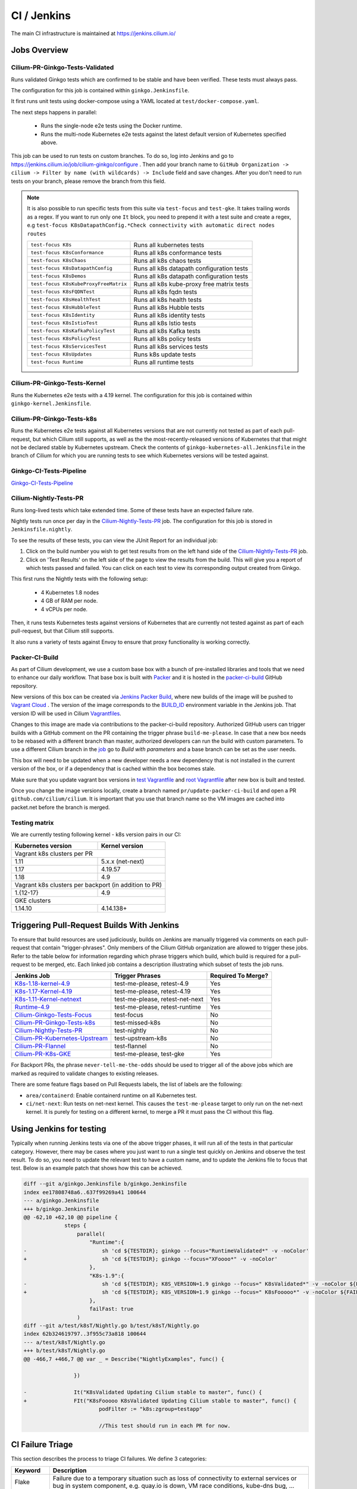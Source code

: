 .. only:: not (epub or latex or html)
  
    WARNING: You are looking at unreleased Cilium documentation.
    Please use the official rendered version released here:
    https://docs.cilium.io

.. _ci_jenkins:

CI / Jenkins
------------

The main CI infrastructure is maintained at https://jenkins.cilium.io/

Jobs Overview
~~~~~~~~~~~~~

Cilium-PR-Ginkgo-Tests-Validated
^^^^^^^^^^^^^^^^^^^^^^^^^^^^^^^^

Runs validated Ginkgo tests which are confirmed to be stable and have been
verified. These tests must always pass.

The configuration for this job is contained within ``ginkgo.Jenkinsfile``.

It first runs unit tests using docker-compose using a YAML located at
``test/docker-compose.yaml``.

The next steps happens in parallel:

    - Runs the single-node e2e tests using the Docker runtime.
    - Runs the multi-node Kubernetes e2e tests against the latest default
      version of Kubernetes specified above.

This job can be used to run tests on custom branches. To do so, log into Jenkins and go to https://jenkins.cilium.io/job/cilium-ginkgo/configure .
Then add your branch name to ``GitHub Organization -> cilium -> Filter by name (with wildcards) -> Include`` field and save changes.
After you don't need to run tests on your branch, please remove the branch from this field.

.. note::

   It is also possible to run specific tests from this suite via ``test-focus`` and ``test-gke``. It takes trailing words as a regex. If you want to run only one ``It`` block, you need to prepend it with a test suite and create a regex, e.g ``test-focus K8sDatapathConfig.*Check connectivity with automatic direct nodes routes``

   +---------------------------------------+-------------------------------------------+
   | ``test-focus K8s``                    | Runs all kubernetes tests                 |
   +---------------------------------------+-------------------------------------------+
   | ``test-focus K8sConformance``         | Runs all k8s conformance tests            |
   +---------------------------------------+-------------------------------------------+
   | ``test-focus K8sChaos``               | Runs all k8s chaos tests                  |
   +---------------------------------------+-------------------------------------------+
   | ``test-focus K8sDatapathConfig``      | Runs all k8s datapath configuration tests |
   +---------------------------------------+-------------------------------------------+
   | ``test-focus K8sDemos``               | Runs all k8s datapath configuration tests |
   +---------------------------------------+-------------------------------------------+
   | ``test-focus K8sKubeProxyFreeMatrix`` | Runs all k8s kube-proxy free matrix tests |
   +---------------------------------------+-------------------------------------------+
   | ``test-focus K8sFQDNTest``            | Runs all k8s fqdn tests                   |
   +---------------------------------------+-------------------------------------------+
   | ``test-focus K8sHealthTest``          | Runs all k8s health tests                 |
   +---------------------------------------+-------------------------------------------+
   | ``test-focus K8sHubbleTest``          | Runs all k8s Hubble tests                 |
   +---------------------------------------+-------------------------------------------+
   | ``test-focus K8sIdentity``            | Runs all k8s identity tests               |
   +---------------------------------------+-------------------------------------------+
   | ``test-focus K8sIstioTest``           | Runs all k8s Istio tests                  |
   +---------------------------------------+-------------------------------------------+
   | ``test-focus K8sKafkaPolicyTest``     | Runs all k8s Kafka tests                  |
   +---------------------------------------+-------------------------------------------+
   | ``test-focus K8sPolicyTest``          | Runs all k8s policy tests                 |
   +---------------------------------------+-------------------------------------------+
   | ``test-focus K8sServicesTest``        | Runs all k8s services tests               |
   +---------------------------------------+-------------------------------------------+
   | ``test-focus K8sUpdates``             | Runs k8s update tests                     |
   +---------------------------------------+-------------------------------------------+
   | ``test-focus Runtime``                | Runs all runtime tests                    |
   +---------------------------------------+-------------------------------------------+



Cilium-PR-Ginkgo-Tests-Kernel
^^^^^^^^^^^^^^^^^^^^^^^^^^^^^

Runs the Kubernetes e2e tests with a 4.19 kernel. The configuration for this
job is contained within ``ginkgo-kernel.Jenkinsfile``.


Cilium-PR-Ginkgo-Tests-k8s
^^^^^^^^^^^^^^^^^^^^^^^^^^

Runs the Kubernetes e2e tests against all Kubernetes versions that are not
currently not tested as part of each pull-request, but which Cilium still
supports, as well as the the most-recently-released versions of Kubernetes that
that might not be declared stable by Kubernetes upstream. Check the contents of
``ginkgo-kubernetes-all.Jenkinsfile`` in the branch of Cilium for which you are
running tests to see which Kubernetes versions will be tested against.

Ginkgo-CI-Tests-Pipeline
^^^^^^^^^^^^^^^^^^^^^^^^

`Ginkgo-CI-Tests-Pipeline`_

Cilium-Nightly-Tests-PR
^^^^^^^^^^^^^^^^^^^^^^^

Runs long-lived tests which take extended time. Some of these tests have an
expected failure rate.

Nightly tests run once per day in the `Cilium-Nightly-Tests-PR`_ job.  The
configuration for this job is stored in ``Jenkinsfile.nightly``.

To see the results of these tests, you can view the JUnit Report for an individual job:

1. Click on the build number you wish to get test results from on the left hand
   side of the `Cilium-Nightly-Tests-PR`_ job.
2. Click on 'Test Results' on the left side of the page to view the results from the build.
   This will give you a report of which tests passed and failed. You can click on each test
   to view its corresponding output created from Ginkgo.

This first runs the Nightly tests with the following setup:

    - 4 Kubernetes 1.8 nodes
    - 4 GB of RAM per node.
    - 4 vCPUs per node.

Then, it runs tests Kubernetes tests against versions of Kubernetes that are currently not tested against
as part of each pull-request, but that Cilium still supports.

It also runs a variety of tests against Envoy to ensure that proxy functionality is working correctly.

.. _packer_ci:

Packer-CI-Build
^^^^^^^^^^^^^^^

As part of Cilium development, we use a custom base box with a bunch of
pre-installed libraries and tools that we need to enhance our daily workflow.
That base box is built with `Packer <https://www.packer.io/>`_ and it is hosted
in the `packer-ci-build`_ GitHub repository.

New versions of this box can be created via `Jenkins Packer Build`_, where
new builds of the image will be pushed to  `Vagrant Cloud
<https://app.vagrantup.com/cilium>`_ . The version of the image corresponds to
the `BUILD_ID <https://wiki.jenkins.io/display/JENKINS/Building+a+software+project#Buildingasoftwareproject-below>`_
environment variable in the Jenkins job. That version ID will be used in Cilium
`Vagrantfiles
<https://github.com/cilium/cilium/blob/master/test/Vagrantfile#L10>`_.

Changes to this image are made via contributions to the packer-ci-build
repository. Authorized GitHub users can trigger builds with a GitHub comment on
the PR containing the trigger phrase ``build-me-please``. In case that a new box
needs to be rebased with a different branch than master, authorized developers
can run the build with custom parameters. To use a different Cilium branch in
the `job`_ go to *Build with parameters* and a base branch can be set as the
user needs.

This box will need to be updated when a new developer needs a new dependency
that is not installed in the current version of the box, or if a dependency that
is cached within the box becomes stale.

Make sure that you update vagrant box versions in `test Vagrantfile <https://github.com/cilium/cilium/blob/master/test/Vagrantfile>`__
and `root Vagrantfile <https://github.com/cilium/cilium/blob/master/Vagrantfile>`__ after new box is built and tested.

Once you change the image versions locally, create a branch named
``pr/update-packer-ci-build`` and open a PR ``github.com/cilium/cilium``.
It is important that you use that branch name so the VM images are cached into
packet.net before the branch is merged.

.. _Jenkins Packer Build: Vagrant-Master-Boxes-Packer-Build_
.. _job: Vagrant-Master-Boxes-Packer-Build_

Testing matrix
^^^^^^^^^^^^^^

We are currently testing following kernel - k8s version pairs in our CI:

+--------------------+------------------+
| Kubernetes version | Kernel version   |
+====================+==================+
| Vagrant k8s clusters per PR           |
+--------------------+------------------+
| 1.11               | 5.x.x (net-next) |
+--------------------+------------------+
| 1.17               | 4.19.57          |
+--------------------+------------------+
| 1.18               | 4.9              |
+--------------------+------------------+
| Vagrant k8s clusters per backport     |
| (in addition to PR)                   |
+--------------------+------------------+
| 1.{12-17}          | 4.9              |
+--------------------+------------------+
| GKE clusters                          |
+--------------------+------------------+
| 1.14.10            | 4.14.138+        |
+--------------------+------------------+

.. _trigger_phrases:


Triggering Pull-Request Builds With Jenkins
~~~~~~~~~~~~~~~~~~~~~~~~~~~~~~~~~~~~~~~~~~~

To ensure that build resources are used judiciously, builds on Jenkins
are manually triggered via comments on each pull-request that contain
"trigger-phrases". Only members of the Cilium GitHub organization are
allowed to trigger these jobs. Refer to the table below for information
regarding which phrase triggers which build, which build is required for
a pull-request to be merged, etc. Each linked job contains a description
illustrating which subset of tests the job runs.


+----------------------------------------------------------------------------------------------------------------+-------------------+--------------------+
| Jenkins Job                                                                                                    | Trigger Phrases   | Required To Merge? |
+================================================================================================================+===================+====================+
| `K8s-1.18-kernel-4.9 <https://jenkins.cilium.io/job/Cilium-PR-K8s-newest-kernel-4.9/>`_                        | test-me-please,   | Yes                |
|                                                                                                                | retest-4.9        |                    |
+----------------------------------------------------------------------------------------------------------------+-------------------+--------------------+
| `K8s-1.17-Kernel-4.19 <https://jenkins.cilium.io/job/Cilium-PR-Ginkgo-Tests-Kernel/>`_                         | test-me-please,   | Yes                |
|                                                                                                                | retest-4.19       |                    |
+----------------------------------------------------------------------------------------------------------------+-------------------+--------------------+
| `K8s-1.11-Kernel-netnext <https://jenkins.cilium.io/job/Cilium-PR-K8s-oldest-net-next/>`_                      | test-me-please,   | Yes                |
|                                                                                                                | retest-net-next   |                    |
+----------------------------------------------------------------------------------------------------------------+-------------------+--------------------+
| `Runtime-4.9 <https://jenkins.cilium.io/job/Cilium-PR-Runtime-4.9/>`_                                          | test-me-please,   | Yes                |
|                                                                                                                | retest-runtime    |                    |
+----------------------------------------------------------------------------------------------------------------+-------------------+--------------------+
| `Cilium-Ginkgo-Tests-Focus <https://jenkins.cilium.io/view/PR/job/Cilium-PR-Ginkgo-Tests-Validated-Focus/>`_   | test-focus        | No                 |
+----------------------------------------------------------------------------------------------------------------+-------------------+--------------------+
| `Cilium-PR-Ginkgo-Tests-k8s <https://jenkins.cilium.io/job/Cilium-PR-Ginkgo-Tests-k8s/>`_                      | test-missed-k8s   | No                 |
+----------------------------------------------------------------------------------------------------------------+-------------------+--------------------+
| `Cilium-Nightly-Tests-PR <https://jenkins.cilium.io/job/Cilium-PR-Nightly-Tests-All/>`_                        | test-nightly      | No                 |
+----------------------------------------------------------------------------------------------------------------+-------------------+--------------------+
| `Cilium-PR-Kubernetes-Upstream <https://jenkins.cilium.io/view/PR/job/Cilium-PR-Kubernetes-Upstream/>`_        | test-upstream-k8s | No                 |
+----------------------------------------------------------------------------------------------------------------+-------------------+--------------------+
| `Cilium-PR-Flannel <https://jenkins.cilium.io/job/Cilium-PR-Flannel-hook/>`_                                   | test-flannel      | No                 |
+----------------------------------------------------------------------------------------------------------------+-------------------+--------------------+
| `Cilium-PR-K8s-GKE <https://jenkins.cilium.io/job/Cilium-PR-K8s-GKE/>`_                                        | test-me-please,   | Yes                |
|                                                                                                                | test-gke          |                    |
+----------------------------------------------------------------------------------------------------------------+-------------------+--------------------+

For Backport PRs, the phrase ``never-tell-me-the-odds`` should be used to
trigger all of the above jobs which are marked as required to validate changes
to existing releases.

There are some feature flags based on Pull Requests labels, the list of labels
are the following:

- ``area/containerd``: Enable containerd runtime on all Kubernetes test.
- ``ci/net-next``: Run tests on net-next kernel. This causes the
  ``test-me-please`` target to only run on the net-next kernel. It is purely
  for testing on a different kernel, to merge a PR it must pass the CI
  without this flag.



Using Jenkins for testing
~~~~~~~~~~~~~~~~~~~~~~~~~

Typically when running Jenkins tests via one of the above trigger phases, it
will run all of the tests in that particular category. However, there may be
cases where you just want to run a single test quickly on Jenkins and observe
the test result. To do so, you need to update the relevant test to have a
custom name, and to update the Jenkins file to focus that test. Below is an
example patch that shows how this can be achieved.

.. code-block:: diff

    diff --git a/ginkgo.Jenkinsfile b/ginkgo.Jenkinsfile
    index ee17808748a6..637f99269a41 100644
    --- a/ginkgo.Jenkinsfile
    +++ b/ginkgo.Jenkinsfile
    @@ -62,10 +62,10 @@ pipeline {
                 steps {
                     parallel(
                         "Runtime":{
    -                        sh 'cd ${TESTDIR}; ginkgo --focus="RuntimeValidated*" -v -noColor'
    +                        sh 'cd ${TESTDIR}; ginkgo --focus="XFoooo*" -v -noColor'
                         },
                         "K8s-1.9":{
    -                        sh 'cd ${TESTDIR}; K8S_VERSION=1.9 ginkgo --focus=" K8sValidated*" -v -noColor ${FAILFAST}'
    +                        sh 'cd ${TESTDIR}; K8S_VERSION=1.9 ginkgo --focus=" K8sFooooo*" -v -noColor ${FAILFAST}'
                         },
                         failFast: true
                     )
    diff --git a/test/k8sT/Nightly.go b/test/k8sT/Nightly.go
    index 62b324619797..3f955c73a818 100644
    --- a/test/k8sT/Nightly.go
    +++ b/test/k8sT/Nightly.go
    @@ -466,7 +466,7 @@ var _ = Describe("NightlyExamples", func() {

                    })

    -               It("K8sValidated Updating Cilium stable to master", func() {
    +               FIt("K8sFooooo K8sValidated Updating Cilium stable to master", func() {
                            podFilter := "k8s:zgroup=testapp"

                            //This test should run in each PR for now.

CI Failure Triage
~~~~~~~~~~~~~~~~~

This section describes the process to triage CI failures. We define 3 categories:

+----------------------+-----------------------------------------------------------------------------------+
| Keyword              | Description                                                                       |
+======================+===================================================================================+
| Flake                | Failure due to a temporary situation such as loss of connectivity to external     |
|                      | services or bug in system component, e.g. quay.io is down, VM race conditions,    |
|                      | kube-dns bug, ...                                                                 |
+----------------------+-----------------------------------------------------------------------------------+
| CI-Bug               | Bug in the test itself that renders the test unreliable, e.g. timing issue when   |
|                      | importing and missing to block until policy is being enforced before connectivity |
|                      | is verified.                                                                      |
+----------------------+-----------------------------------------------------------------------------------+
| Regression           | Failure is due to a regression, all failures in the CI that are not caused by     |
|                      | bugs in the test are considered regressions.                                      |
+----------------------+-----------------------------------------------------------------------------------+

Pipelines subject to triage
^^^^^^^^^^^^^^^^^^^^^^^^^^^

Build/test failures for the following Jenkins pipelines must be reported as
GitHub issues using the process below:

+---------------------------------------+------------------------------------------------------------------+
| Pipeline                              | Description                                                      |
+=======================================+==================================================================+
| `Ginkgo-Tests-Validated-master`_      | Runs whenever a PR is merged into master                         |
+---------------------------------------+------------------------------------------------------------------+
| `Ginkgo-CI-Tests-Pipeline`_           | Runs every two hours on the master branch                        |
+---------------------------------------+------------------------------------------------------------------+
| `Master-Nightly`_                     | Runs durability tests every night                                |
+---------------------------------------+------------------------------------------------------------------+
| `Vagrant-Master-Boxes-Packer-Build`_  | Runs on merge into `packer-ci-build`_ repository.                |
+---------------------------------------+------------------------------------------------------------------+
| :jenkins-branch:`Release-branch <>`   | Runs various Ginkgo tests on merge into branch "\ |SCM_BRANCH|"  |
+---------------------------------------+------------------------------------------------------------------+

.. _Ginkgo-Tests-Validated-master: https://jenkins.cilium.io/job/cilium-ginkgo/job/cilium/job/master/
.. _Ginkgo-CI-Tests-Pipeline: https://jenkins.cilium.io/job/Ginkgo-CI-Tests-Pipeline/
.. _Master-Nightly: https://jenkins.cilium.io/job/Cilium-Master-Nightly/
.. _Vagrant-Master-Boxes-Packer-Build: https://jenkins.cilium.io/job/Vagrant-Master-Boxes-Packer-Build/
.. _packer-ci-build: https://github.com/cilium/packer-ci-build/

Triage process
^^^^^^^^^^^^^^

#. Discover untriaged Jenkins failures via the jenkins-failures.sh script. It
   defaults to checking the previous 24 hours but this can be modified by
   setting the SINCE environment variable (it is a unix timestamp). The script
   checks the various test pipelines that need triage.

   .. code-block:: bash

       $ contrib/scripts/jenkins-failures.sh

   .. note::

     You can quickly assign SINCE with statements like ``SINCE=`date -d -3days```

#. Investigate the failure you are interested in and determine if it is a
   CI-Bug, Flake, or a Regression as defined in the table above.

   #. Search `GitHub issues <https://github.com/cilium/cilium/issues?utf8=%E2%9C%93&q=is%3Aissue+>`_
      to see if bug is already filed. Make sure to also include closed issues in
      your search as a CI issue can be considered solved and then re-appears.
      Good search terms are:

      - The test name, e.g.
        ::

            k8s-1.7.K8sValidatedKafkaPolicyTest Kafka Policy Tests KafkaPolicies (from (k8s-1.7.xml))

      - The line on which the test failed, e.g.
        ::

            github.com/cilium/cilium/test/k8sT/KafkaPolicies.go:202

      - The error message, e.g.
        ::

            Failed to produce from empire-hq on topic deathstar-plan

#. If a corresponding GitHub issue exists, update it with:

   #. A link to the failing Jenkins build (note that the build information is
      eventually deleted).
   #. Attach the zipfile downloaded from Jenkins with logs from the failing
      tests. A zipfile for all tests is also available.
   #. Check how much time has passed since the last reported occurrence of this
      failure and move this issue to the correct column in the `CI flakes
      project`_ board.

#. If no existing GitHub issue was found, file a `new GitHub issue <https://github.com/cilium/cilium/issues/new>`_:

   #. Attach zipfile downloaded from Jenkins with logs from failing test
   #. If the failure is a new regression or a real bug:

      #. Title: ``<Short bug description>``
      #. Labels ``kind/bug`` and ``needs/triage``.

   #. If failure is a new CI-Bug, Flake or if you are unsure:

      #. Title ``CI: <testname>: <cause>``, e.g. ``CI: K8sValidatedPolicyTest Namespaces: cannot curl service``
      #. Labels ``kind/bug/CI`` and ``needs/triage``
      #. Include a link to the failing Jenkins build (note that the build information is
         eventually deleted).
      #. Attach zipfile downloaded from Jenkins with logs from failing test
      #. Include the test name and whole Stacktrace section to help others find this issue.
      #. Add issue to `CI flakes project`_.

   .. note::

      Be extra careful when you see a new flake on a PR, and want to open an
      issue. It's much more difficult to debug these without context around the
      PR and the changes it introduced. When creating an issue for a PR flake,
      include a description of the code change, the PR, or the diff. If it
      isn't related to the PR, then it should already happen in master, and a
      new issue isn't needed.

#. Edit the description of the Jenkins build to mark it as triaged. This will
   exclude it from future jenkins-failures.sh output.

   #. Login -> Click on build -> Edit Build Information
   #. Add the failure type and GH issue number. Use the table describing the
      failure categories, at the beginning of this section, to help
      categorize them.

   .. note::

      This step can only be performed with an account on Jenkins. If you are
      interested in CI failure reviews and do not have an account yet, ping us
      on Slack.

**Examples:**

* ``Flake, quay.io is down``
* ``Flake, DNS not ready, #3333``
* ``CI-Bug, K8sValidatedPolicyTest: Namespaces, pod not ready, #9939``
* ``Regression, k8s host policy, #1111``

.. _CI flakes project: https://github.com/cilium/cilium/projects/8

Bisect process
^^^^^^^^^^^^^^

If you are unable to triage the issue, you may try to use bisect job to find when things went awry in Jenkins.

#. Log in to Jenkins

#. Go to https://jenkins.cilium.io/job/bisect-cilium/configure .

#. Under ``Git Bisect`` build step fill in ``Good start revision`` and ``Bad end revision``.

#. Write description of what you are looking for under ``Search Identifier``.

#. Adjust ``Retry number`` and ``Min Successful Runs`` to account for current CI flakiness.

#. Save the configuration.

#. Click "Build Now" in https://jenkins.cilium.io/job/bisect-cilium/ .

#. This may take over a day depending on how many underlying builds will be created. The result will be in ``bisect-cilium`` console output, actual builds will be happening in https://jenkins.cilium.io/job/cilium-revision/ job.

Infrastructure details
~~~~~~~~~~~~~~~~~~~~~~

Logging into VM running tests
^^^^^^^^^^^^^^^^^^^^^^^^^^^^^

1. If you have access to credentials for Jenkins, log into the Jenkins slave running the test workload
2. Identify the vagrant box running the specific test

.. code:: bash

    $ vagrant global-status
    id       name                          provider   state   directory
    -------------------------------------------------------------------------------------------------------------------------------------------------------------------------
    6e68c6c  k8s1-build-PR-1588-6          virtualbox running /root/jenkins/workspace/cilium_cilium_PR-1588-CWL743UTZEF6CPEZCNXQVSZVEW32FR3CMGKGY6667CU7X43AAZ4Q/tests/k8s
    ec5962a  cilium-master-build-PR-1588-6 virtualbox running /root/jenkins/workspace/cilium_cilium_PR-1588-CWL743UTZEF6CPEZCNXQVSZVEW32FR3CMGKGY6667CU7X43AAZ4Q
    bfaffaa  k8s2-build-PR-1588-6          virtualbox running /root/jenkins/workspace/cilium_cilium_PR-1588-CWL743UTZEF6CPEZCNXQVSZVEW32FR3CMGKGY6667CU7X43AAZ4Q/tests/k8s
    3fa346c  k8s1-build-PR-1588-7          virtualbox running /root/jenkins/workspace/cilium_cilium_PR-1588-CWL743UTZEF6CPEZCNXQVSZVEW32FR3CMGKGY6667CU7X43AAZ4Q@2/tests/k8s
    b7ded3c  cilium-master-build-PR-1588-7 virtualbox running /root/jenkins/workspace/cilium_cilium_PR-1588-CWL743UTZEF6CPEZCNXQVSZVEW32FR3CMGKGY6667CU7X43AAZ4Q@2

3. Log into the specific VM

.. code:: bash

    $ JOB_BASE_NAME=PR-1588 BUILD_NUMBER=6 vagrant ssh 6e68c6c


Jenkinsfiles Extensions
^^^^^^^^^^^^^^^^^^^^^^^

Cilium uses a custom `Jenkins helper library
<https://github.com/cilium/Jenkins-library>`_ to gather metadata from PRs and
simplify our Jenkinsfiles. The exported methods are:

- **ispr()**: return true if the current build is a PR.
- **setIfPr(string, string)**: return the first argument in case of a PR, if not
  a PR return the second one.
- **BuildIfLabel(String label, String Job)**: trigger a new Job if the PR has
  that specific Label.
- **Status(String status, String context)**: set pull request check status on
  the given context, example ``Status("SUCCESS", "$JOB_BASE_NAME")``



